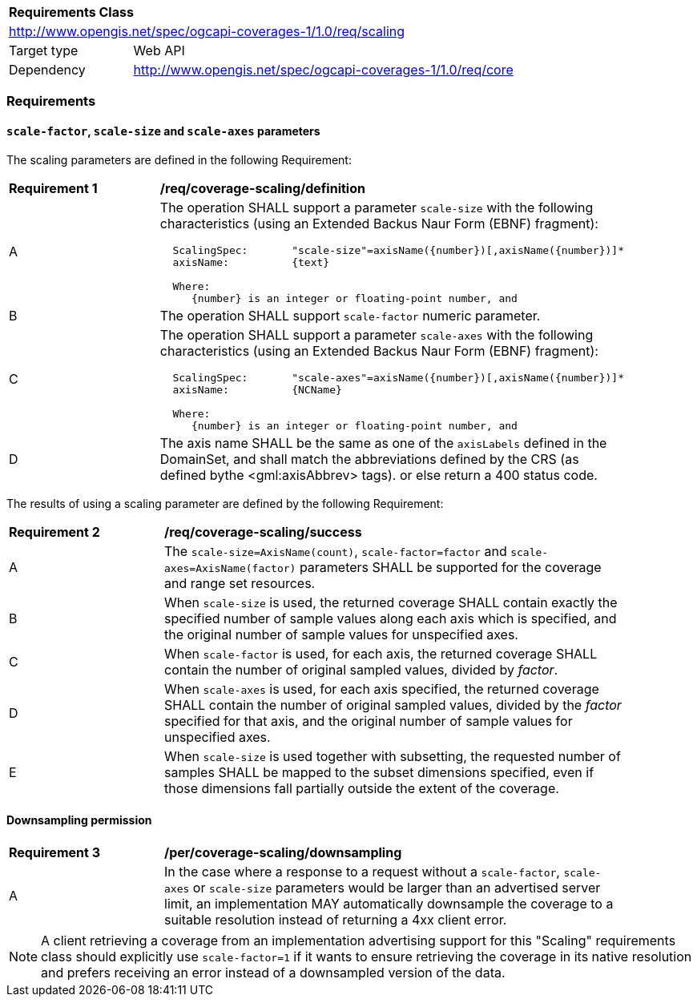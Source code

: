 [[rc_scaling]]
[cols="1,4",width="90%"]
|===
2+|*Requirements Class*
2+|http://www.opengis.net/spec/ogcapi-coverages-1/1.0/req/scaling
|Target type |Web API
|Dependency  |http://www.opengis.net/spec/ogcapi-coverages-1/1.0/req/core
|===

=== Requirements

==== `scale-factor`, `scale-size` and `scale-axes` parameters

The scaling parameters are defined in the following Requirement:

[[req_coverage_scaling-definition]]
[width="90%",cols="2,6a"]
|===
^|*Requirement {counter:req-id}* |*/req/coverage-scaling/definition*
^|A |The operation SHALL support a parameter `scale-size` with the following characteristics (using an Extended Backus Naur Form (EBNF) fragment):

[source,EBNF]
----
  ScalingSpec:       "scale-size"=axisName({number})[,axisName({number})]*
  axisName:          {text}

  Where:
     {number} is an integer or floating-point number, and

----
^|B |The operation SHALL support `scale-factor` numeric parameter.
^|C |The operation SHALL support a parameter `scale-axes` with the following characteristics (using an Extended Backus Naur Form (EBNF) fragment):

[source,EBNF]
----
  ScalingSpec:       "scale-axes"=axisName({number})[,axisName({number})]*
  axisName:          {NCName}

  Where:
     {number} is an integer or floating-point number, and
----

^|D |The axis name SHALL be the same as one of the `axisLabels` defined in the DomainSet, and shall match the abbreviations defined by the CRS
(as defined bythe <gml:axisAbbrev> tags).  or else return a 400 status code.
|===

The results of using a scaling parameter are defined by the following Requirement:

[[req_coverage_scaling-success]]
[width="90%",cols="2,6a"]
|===
^|*Requirement {counter:req-id}* |*/req/coverage-scaling/success*
^|A |The `scale-size=AxisName(count)`, `scale-factor=factor` and `scale-axes=AxisName(factor)` parameters SHALL be supported for the coverage and range set resources.
^|B |When `scale-size` is used, the returned coverage SHALL contain exactly the specified number of sample values along each axis which is specified, and the original number of sample values for unspecified axes.
^|C |When `scale-factor` is used, for each axis, the returned coverage SHALL contain the number of original sampled values, divided by _factor_.
^|D |When `scale-axes` is used, for each axis specified, the returned coverage SHALL contain the number of original sampled values, divided by the _factor_ specified for that axis, and the original number of sample values for unspecified axes.
^|E |When `scale-size` is used together with subsetting, the requested number of samples SHALL be mapped to the subset dimensions specified, even if those dimensions fall partially outside the extent of the coverage.
|===

==== Downsampling permission

[[req_coverage_scaling-permission]]
[width="90%",cols="2,6a"]
|===
^|*Requirement {counter:req-id}* |*/per/coverage-scaling/downsampling*
^|A |In the case where a response to a request without a `scale-factor`, `scale-axes` or `scale-size` parameters would be larger than an advertised server limit, an implementation
MAY automatically downsample the coverage to a suitable resolution instead of returning a 4xx client error.
|===

NOTE: A client retrieving a coverage from an implementation advertising support for this "Scaling" requirements class should explicitly use `scale-factor=1` if it wants to ensure
retrieving the coverage in its native resolution and prefers receiving an error instead of a downsampled version of the data.
